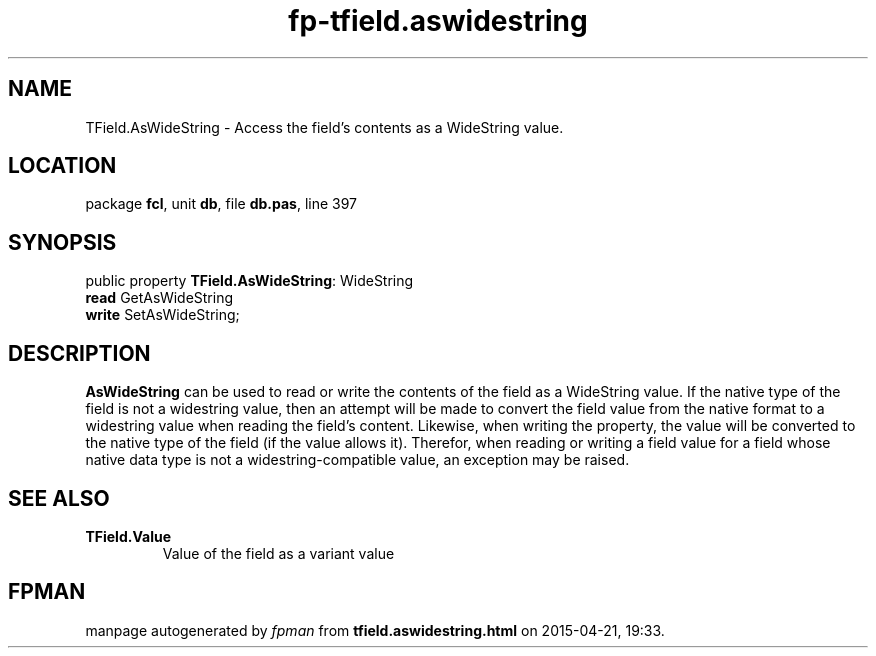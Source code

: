 .\" file autogenerated by fpman
.TH "fp-tfield.aswidestring" 3 "2014-03-14" "fpman" "Free Pascal Programmer's Manual"
.SH NAME
TField.AsWideString - Access the field's contents as a WideString value.
.SH LOCATION
package \fBfcl\fR, unit \fBdb\fR, file \fBdb.pas\fR, line 397
.SH SYNOPSIS
public property \fBTField.AsWideString\fR: WideString
  \fBread\fR GetAsWideString
  \fBwrite\fR SetAsWideString;
.SH DESCRIPTION
\fBAsWideString\fR can be used to read or write the contents of the field as a WideString value. If the native type of the field is not a widestring value, then an attempt will be made to convert the field value from the native format to a widestring value when reading the field's content. Likewise, when writing the property, the value will be converted to the native type of the field (if the value allows it). Therefor, when reading or writing a field value for a field whose native data type is not a widestring-compatible value, an exception may be raised.


.SH SEE ALSO
.TP
.B TField.Value
Value of the field as a variant value

.SH FPMAN
manpage autogenerated by \fIfpman\fR from \fBtfield.aswidestring.html\fR on 2015-04-21, 19:33.

